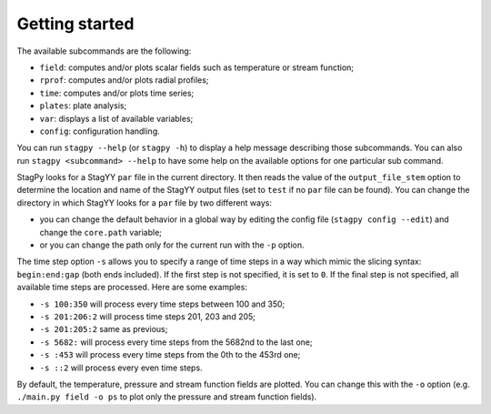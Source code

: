 Getting started
===============

The available subcommands are the following:

* ``field``: computes and/or plots scalar fields such as temperature or stream
  function;
* ``rprof``: computes and/or plots radial profiles;
* ``time``: computes and/or plots time series;
* ``plates``: plate analysis;
* ``var``: displays a list of available variables;
* ``config``: configuration handling.

You can run ``stagpy --help`` (or ``stagpy -h``) to display a help message
describing those subcommands. You can also run ``stagpy <subcommand> --help``
to have some help on the available options for one particular sub command.

StagPy looks for a StagYY ``par`` file in the current directory. It then reads
the value of the ``output_file_stem`` option to determine the location and name
of the StagYY output files (set to ``test`` if no ``par`` file can be found).
You can change the directory in which StagYY looks for a ``par`` file by two
different ways:

* you can change the default behavior in a global way by editing the config
  file (``stagpy config --edit``) and change the ``core.path`` variable;
* or you can change the path only for the current run with the ``-p`` option.

The time step option ``-s`` allows you to specify a range of time steps in a
way which mimic the slicing syntax: ``begin:end:gap`` (both ends included). If
the first step is not specified, it is set to ``0``. If the final step is not
specified, all available time steps are processed. Here are some examples:

* ``-s 100:350`` will process every time steps between 100 and 350;
* ``-s 201:206:2`` will process time steps 201, 203 and 205;
* ``-s 201:205:2`` same as previous;
* ``-s 5682:`` will process every time steps from the 5682nd to the last one;
* ``-s :453`` will process every time steps from the 0th to the 453rd one;
* ``-s ::2`` will process every even time steps.

By default, the temperature, pressure and stream function fields are plotted.
You can change this with the ``-o`` option (e.g. ``./main.py field -o ps`` to
plot only the pressure and stream function fields).

